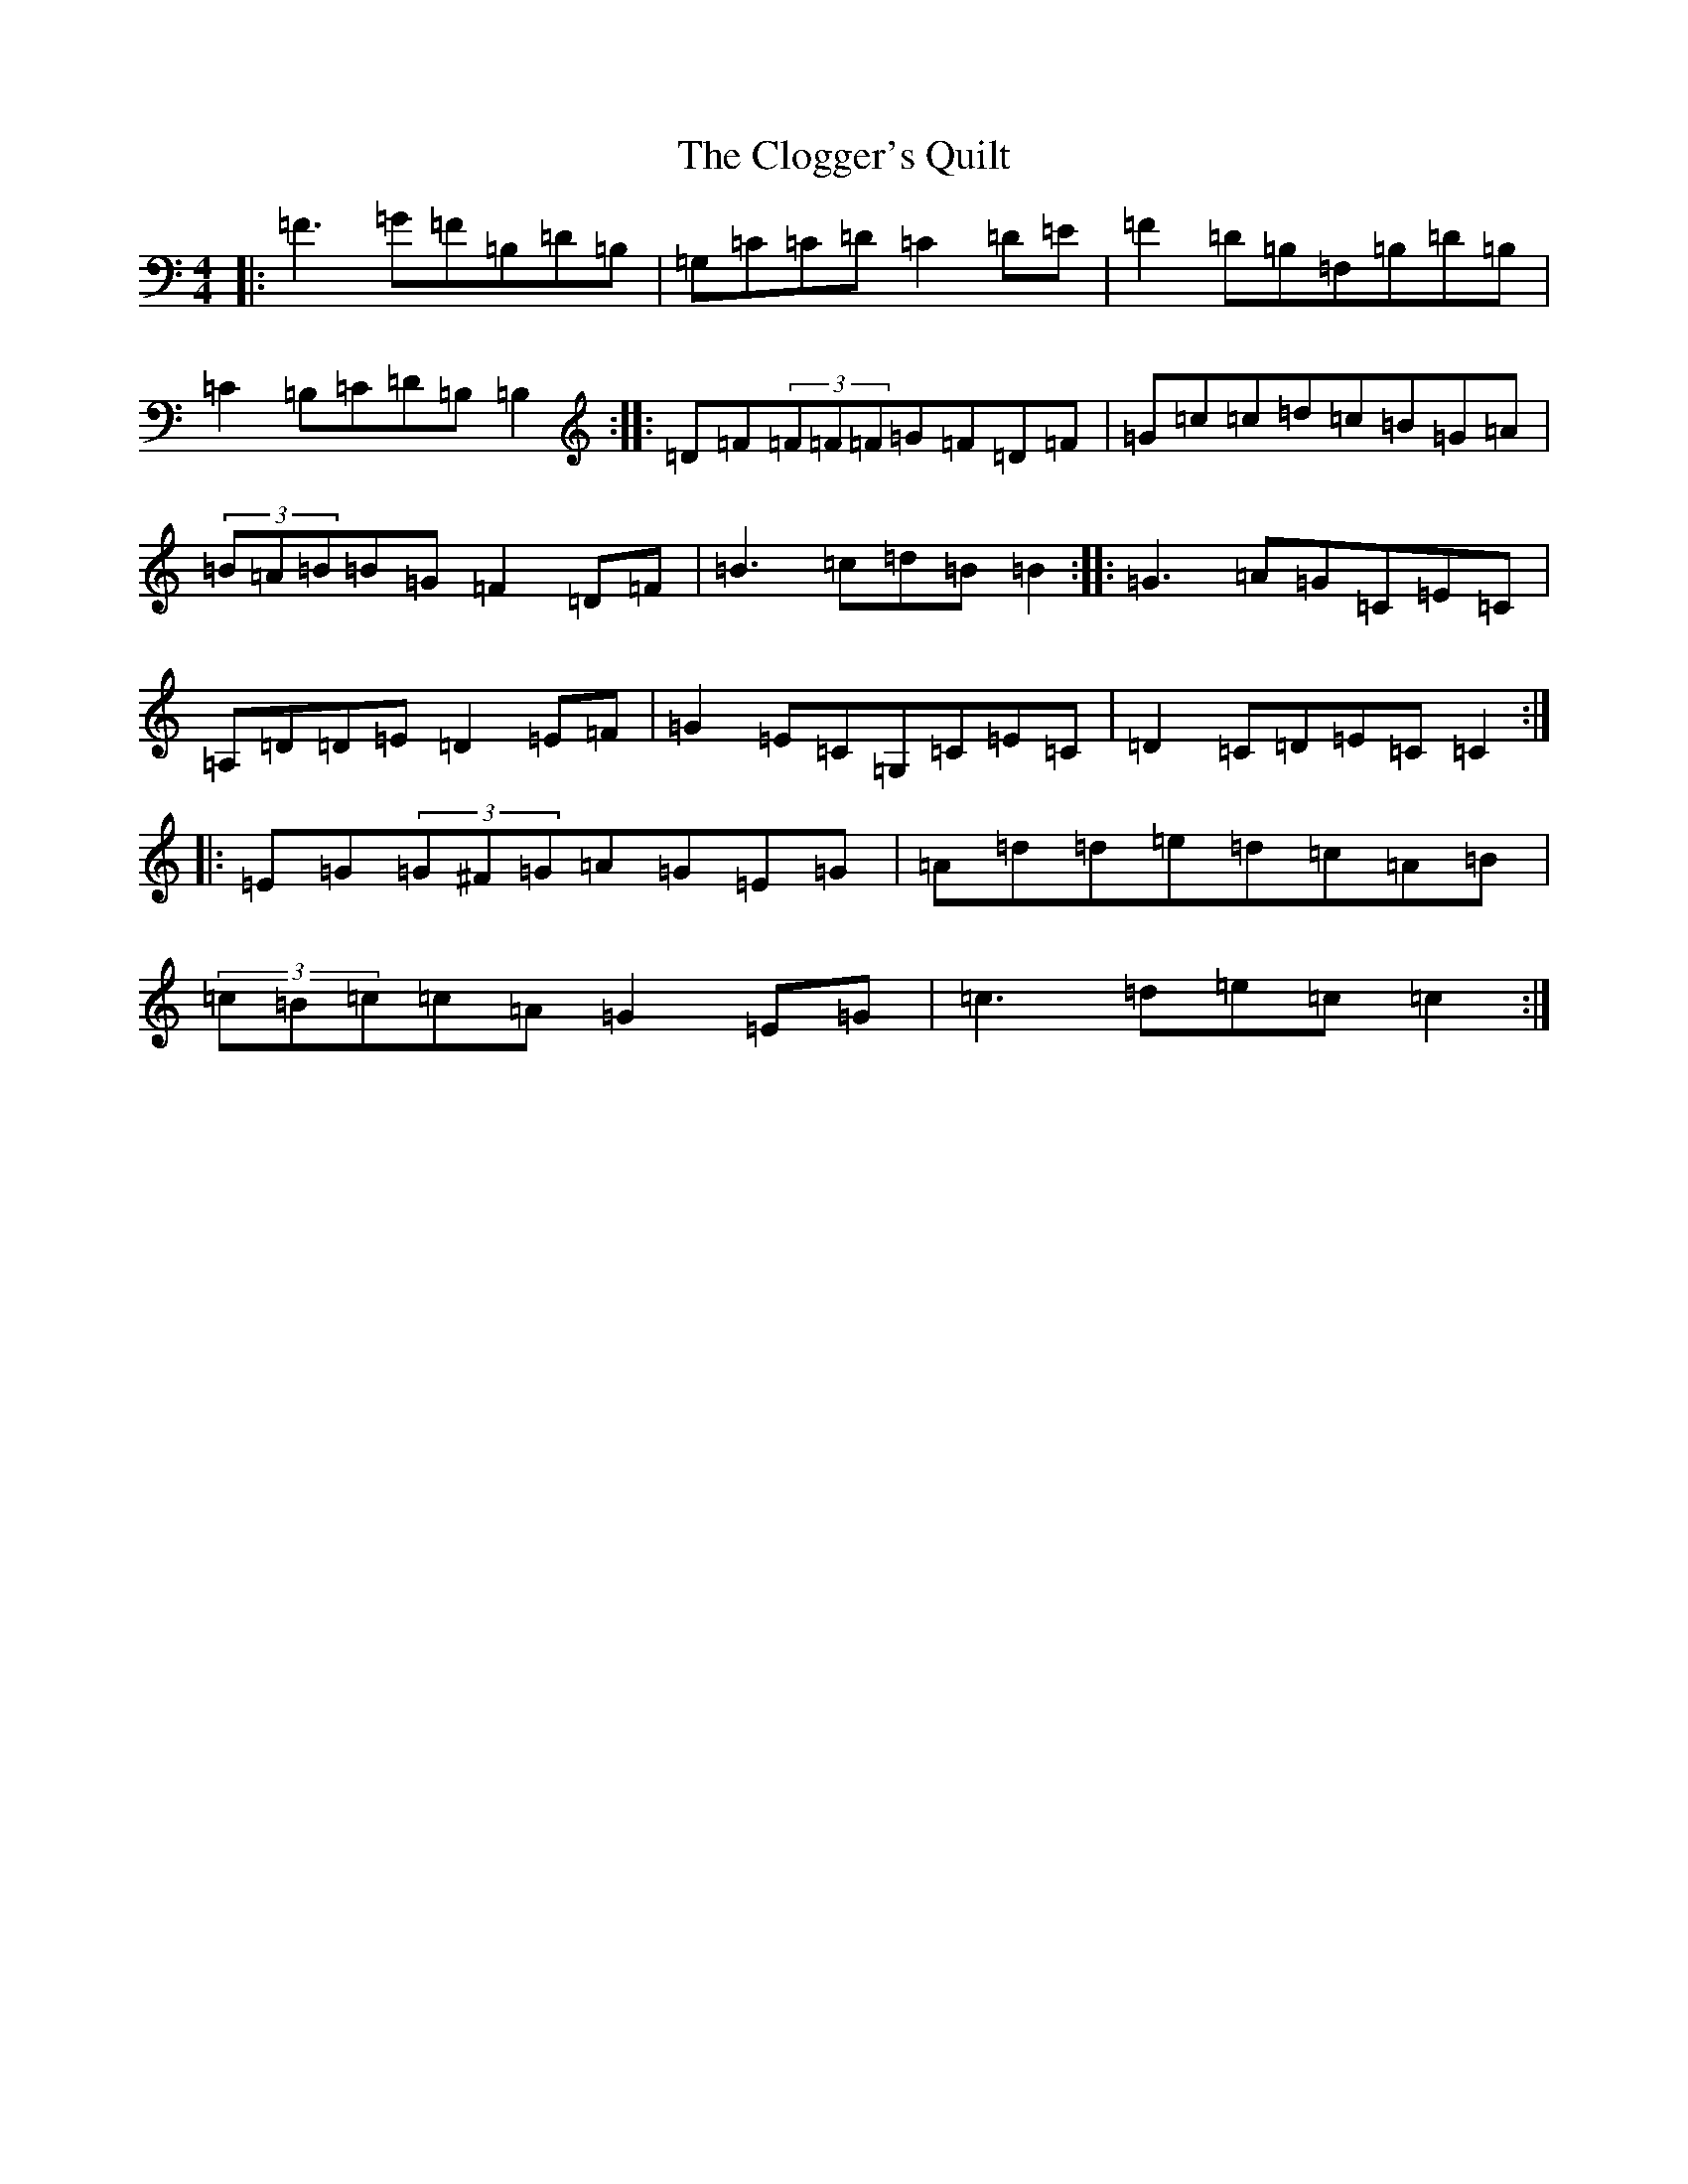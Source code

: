 X: 1282
T: Clogger's Quilt, The
S: https://thesession.org/tunes/2999#setting16157
R: reel
M:4/4
L:1/8
K: C Major
|:=F3=G=F=B,=D=B,|=G,=C=C=D=C2=D=E|=F2=D=B,=F,=B,=D=B,|=C2=B,=C=D=B,=B,2:||:=D=F(3=F=F=F=G=F=D=F|=G=c=c=d=c=B=G=A|(3=B=A=B=B=G=F2=D=F|=B3=c=d=B=B2:||:=G3=A=G=C=E=C|=A,=D=D=E=D2=E=F|=G2=E=C=G,=C=E=C|=D2=C=D=E=C=C2:||:=E=G(3=G^F=G=A=G=E=G|=A=d=d=e=d=c=A=B|(3=c=B=c=c=A=G2=E=G|=c3=d=e=c=c2:|